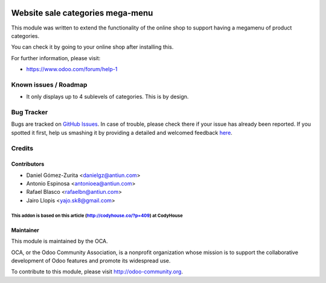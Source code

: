 .. image:: https://img.shields.io/badge/licence-AGPL--3-blue.svg
   :target: http://www.gnu.org/licenses/agpl-3.0-standalone.html
   :alt: License: AGPL-3

=================================
Website sale categories mega-menu
=================================

This module was written to extend the functionality of the online shop to
support having a megamenu of product categories.

You can check it by going to your online shop after installing this.

.. image:: https://odoo-community.org/website/image/ir.attachment/5784_f2813bd/datas
   :alt: Try me on Runbot
   :target: https://runbot.odoo-community.org/runbot/113/50

For further information, please visit:

* https://www.odoo.com/forum/help-1

Known issues / Roadmap
======================

* It only displays up to 4 sublevels of categories. This is by design.

Bug Tracker
===========

Bugs are tracked on `GitHub Issues <https://github.com/OCA/website/issues>`_.
In case of trouble, please check there if your issue has already been reported.
If you spotted it first, help us smashing it by providing a detailed and
welcomed feedback `here <https://github.com/OCA/
website/issues/new?body=module:%20
website_sale_category_megamenu%0Aversion:%20
8.0.1.0.0%0A%0A**Steps%20to%20reproduce**%0A-%20...%0A%0A**Current%20behavior**%0A%0A**Expected%20behavior**>`_.


Credits
=======

Contributors
------------

* Daniel Gómez-Zurita <danielgz@antiun.com>
* Antonio Espinosa <antonioea@antiun.com>
* Rafael Blasco <rafaelbn@antiun.com>
* Jairo Llopis <yajo.sk8@gmail.com>

-------------
This addon is based on this article (http://codyhouse.co/?p=409) at CodyHouse
-------------

Maintainer
----------

.. image:: https://odoo-community.org/logo.png
   :alt: Odoo Community Association
   :target: https://odoo-community.org

This module is maintained by the OCA.

OCA, or the Odoo Community Association, is a nonprofit organization whose
mission is to support the collaborative development of Odoo features and
promote its widespread use.

To contribute to this module, please visit http://odoo-community.org.
